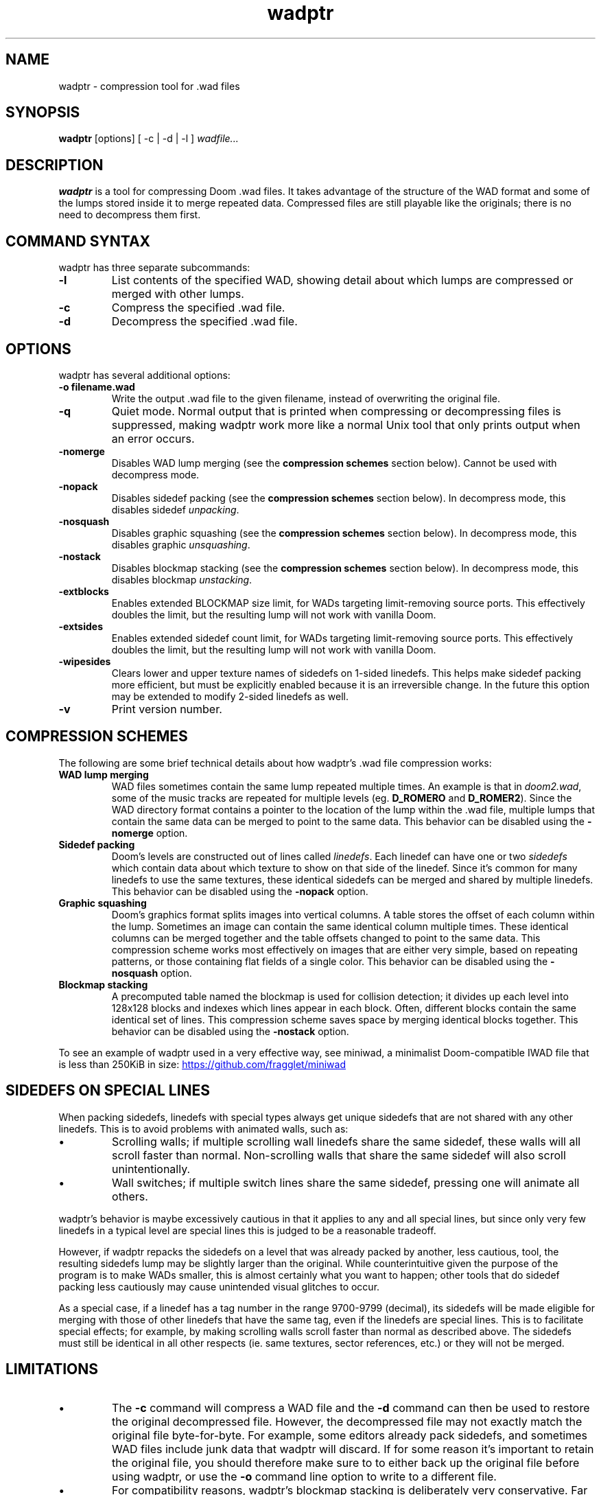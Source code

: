 .TH wadptr 1
.SH NAME
wadptr \- compression tool for .wad files
.SH SYNOPSIS
.B wadptr
.RB [options]
[ -c | -d | -l ]
.I wadfile...
.SH DESCRIPTION
.PP
.B wadptr
is a tool for compressing Doom .wad files. It takes advantage of the structure
of the WAD format and some of the lumps stored inside it to merge repeated
data. Compressed files are still playable like the originals; there is no need
to decompress them first.
.PP
.SH COMMAND SYNTAX
wadptr has three separate subcommands:
.TP
\fB-l\fR
List contents of the specified WAD, showing detail about which lumps
are compressed or merged with other lumps.
.TP
\fB-c\fR
Compress the specified .wad file.
.TP
\fB-d\fR
Decompress the specified .wad file.
.PP
.SH OPTIONS
wadptr has several additional options:
.TP
\fB-o filename.wad\fR
Write the output .wad file to the given filename, instead of overwriting
the original file.
.TP
\fB-q\fR
Quiet mode. Normal output that is printed when compressing or
decompressing files is suppressed, making wadptr work more like a
normal Unix tool that only prints output when an error occurs.
.TP
\fB-nomerge\fR
Disables WAD lump merging (see the \fBcompression schemes\fR section
below). Cannot be used with decompress mode.
.TP
\fB-nopack\fR
Disables sidedef packing (see the \fBcompression schemes\fR section
below). In decompress mode, this disables sidedef \fIunpacking\fR.
.TP
\fB-nosquash\fR
Disables graphic squashing (see the \fBcompression schemes\fR section
below). In decompress mode, this disables graphic \fIunsquashing\fR.
.TP
\fB-nostack\fR
Disables blockmap stacking (see the \fBcompression schemes\fR section
below). In decompress mode, this disables blockmap \fIunstacking\fR.
.TP
\fB-extblocks\fR
Enables extended BLOCKMAP size limit, for WADs targeting limit-removing
source ports. This effectively doubles the limit, but the resulting
lump will not work with vanilla Doom.
.TP
\fB-extsides\fR
Enables extended sidedef count limit, for WADs targeting limit-removing
source ports. This effectively doubles the limit, but the resulting
lump will not work with vanilla Doom.
.TP
\fB-wipesides\fR
Clears lower and upper texture names of sidedefs on 1-sided linedefs.
This helps make sidedef packing more efficient, but must be explicitly
enabled because it is an irreversible change.
In the future this option may be extended to modify 2-sided linedefs as
well.
.TP
\fB-v\fR
Print version number.
.SH COMPRESSION SCHEMES
The following are some brief technical details about how wadptr's .wad
file compression works:
.TP
.B WAD lump merging
WAD files sometimes contain the same lump repeated multiple times. An
example is that in \fIdoom2.wad\fR, some of the music tracks are
repeated for multiple levels (eg. \fBD_ROMERO\fR and \fBD_ROMER2\fR).
Since the WAD directory format contains a pointer to the location of the
lump within the .wad file, multiple lumps that contain the same data can
be merged to point to the same data.
This behavior can be disabled using the \fB-nomerge\fR option.
.TP
.B Sidedef packing
Doom's levels are constructed out of lines called \fIlinedefs\fR. Each
linedef can have one or two \fIsidedefs\fR which contain data about which
texture to show on that side of the linedef. Since it's common for many
linedefs to use the same textures, these identical sidedefs can be
merged and shared by multiple linedefs.
This behavior can be disabled using the \fB-nopack\fR option.
.TP
.B Graphic squashing
Doom's graphics format splits images into vertical columns. A table
stores the offset of each column within the lump. Sometimes an image can
contain the same identical column multiple times. These identical
columns can be merged together and the table offsets changed to point to
the same data. This compression scheme works most effectively on images
that are either very simple, based on repeating patterns, or those
containing flat fields of a single color.
This behavior can be disabled using the \fB-nosquash\fR option.
.TP
.B Blockmap stacking
A precomputed table named the blockmap is used for collision detection;
it divides up each level into 128x128 blocks and indexes which lines
appear in each block. Often, different blocks contain the same identical
set of lines. This compression scheme saves space by merging identical
blocks together.
This behavior can be disabled using the \fB-nostack\fR option.
.PP
To see an example of wadptr used in a very effective way, see miniwad,
a minimalist Doom-compatible IWAD file that is less than 250KiB in size:
.UR https://github.com/fragglet/miniwad
https://github.com/fragglet/miniwad
.UE
.SH SIDEDEFS ON SPECIAL LINES
When packing sidedefs, linedefs with special types always get unique
sidedefs that are not shared with any other linedefs. This is to avoid
problems with animated walls, such as:
.IP \(bu
Scrolling walls; if multiple scrolling wall linedefs share the same
sidedef, these walls will all scroll faster than normal. Non-scrolling
walls that share the same sidedef will also scroll unintentionally.
.IP \(bu
Wall switches; if multiple switch lines share the same sidedef, pressing
one will animate all others.
.PP
wadptr's behavior is maybe excessively cautious in that it applies to any
and all special lines, but since only very few linedefs in a typical level
are special lines this is judged to be a reasonable tradeoff.
.PP
However, if wadptr repacks the sidedefs on a level that was already
packed by another, less cautious, tool, the resulting sidedefs lump may
be slightly larger than the original. While counterintuitive given the
purpose of the program is to make WADs smaller, this is almost certainly
what you want to happen; other tools that do sidedef packing less
cautiously may cause unintended visual glitches to occur.
.PP
As a special case, if a linedef has a tag number in the range 9700-9799
(decimal), its sidedefs will be made eligible for merging with those of
other linedefs that have the same tag, even if the linedefs are special
lines. This is to facilitate special effects; for example, by making
scrolling walls scroll faster than normal as described above. The sidedefs
must still be identical in all other respects (ie. same textures, sector
references, etc.) or they will not be merged.
.SH LIMITATIONS
.IP \(bu
The \fB-c\fR command will compress a WAD file and the \fB-d\fR command
can then be used to restore the original decompressed file. However, the
decompressed file may not exactly match the original file byte-for-byte.
For example, some editors already pack sidedefs, and sometimes WAD files
include junk data that wadptr will discard. If for some reason it's
important to retain the original file, you should therefore make sure to
to either back up the original file before using wadptr, or use the
\fB-o\fR command line option to write to a different file.
.IP \(bu
For compatibility reasons, wadptr's blockmap stacking is deliberately
very conservative. Far more aggressive techniques can be used to shrink
blockmap lumps further, particularly for large levels that run up
against the blockmap size limit. If you need this, check out
.UR https://github.com/zokum-no/zokumbsp
ZokumBSP.
.UE
.IP \(bu
WADs for PSX Doom and Doom 64 use a different level format to PC Doom and are
not yet supported. To avoid unintentional corruption, levels in this format are
detected and ignored (by looking for lumps named \fBLEAFS\fR or \fBLIGHTS\fR).
.IP \(bu
Some levels are so large that it is impossible to unpack their sidedefs
or unstack their blockmap without exceeding the limits of the Doom level
format. If this happens when decompressing a level, "failed" will be
shown in the program output for that lump and the original (compressed)
lump will be copied into the output file unchanged. The \fB-extblocks\fR
and \fB-extsides\fR command line arguments can be specified to use the
extended limits instead of the vanilla limits, but the resulting levels
will only work in a limit-removing source port.
.IP \(bu
Some level editors get confused by packed sidedefs. If your level editor
has problems, use \fB-d\fR to decompress the file before editing.
.SH EXAMPLES
Here are some examples for how to invoke the program:
.TP
wadptr -c foo.wad
Compress \fBfoo.wad\fR, overwriting the original file.
.TP
wadptr -d foo.wad
Decompress \fBfoo.wad\fR, overwriting the original file.
.TP
wadptr -o newfoo.wad -c foo.wad
Compress \fBfoo.wad\fR but write the resulting file to \fBnewfoo.wad\fR.
.SH BUG REPORTS
Bugs can be reported to the GitHub issue tracker:
.br
.UR https://github.com/fragglet/wadptr
https://github.com/fragglet/wadptr
.UE
.SH WWW
.UR https://soulsphere.org/projects/wadptr/
https://soulsphere.org/projects/wadptr/
.UE
.SH SEE ALSO
\fBdeutex\fR(6), \fBbsp\fR(6), \fByadex\fR(6), \fBeureka\fR(1),
\fBchocolate-doom\fR(6)
.SH HISTORY
wadptr was originally written in 1998 by
.MT fraggle@gmail.com
Simon Howard
.ME
as a command-line program for MS-DOS. The first version worked as an adjunct
to \fBdeutex\fR(6), but with the 2.x series it changed to a standalone tool.
Sadly, versions before v2.2 have been lost to time and the v1.x series may have
never been publicly released at all. In 1999, Andreas Dehmel ported the program
to several different Unix systems and also to RISC OS. Simon continues to
maintain the project, and the source code was recently (writing in 2023)
overhauled and cleaned up.
.PP
The name, "wadptr", is prounounced "wad pointer" and is a reference to the
strategy of manipulating pointers within WAD files to combine repeated data.
Originally, it only performed WAD lump merging, but other strategies were later
incorporated to compress some of the lumps themselves in similar ways. Some of
these predate wadptr itself: the sidedef packing strategy was pioneered by the
\fBdshrink\fR tool (Rand Phares, 1994), and the invention of blockmap
compression is credited to Jason Hoffoss, author of \fBDMapEdit\fR, the feature
being subsequently added to \fBWARM\fR in 1995 in its v1.3 release, along with
other node builders.
.PP
.UR https://doomwiki.org/wiki/Doom
\fIDoom\fR
.UE
is a first-person shooter (FPS) game released by id Software
in 1993 that has consistently topped lists of the best video games of
all time. It retains an active modding community to this day that
continues to develop new levels and reinvent the game in new and amazing
ways.
.SH COPYRIGHT
Copyright \(co 1998-2023 Simon Howard, Andreas Dehmel
.PP
This program is free software; you can redistribute it and/or modify
it under the terms of the GNU General Public License as published by
the Free Software Foundation; either version 2 of the License, or
(at your option) any later version.
.PP
This program is distributed in the hope that it will be useful,
but WITHOUT ANY WARRANTY; without even the implied warranty of
MERCHANTABILITY or FITNESS FOR A PARTICULAR PURPOSE. See the
GNU General Public License for more details.
